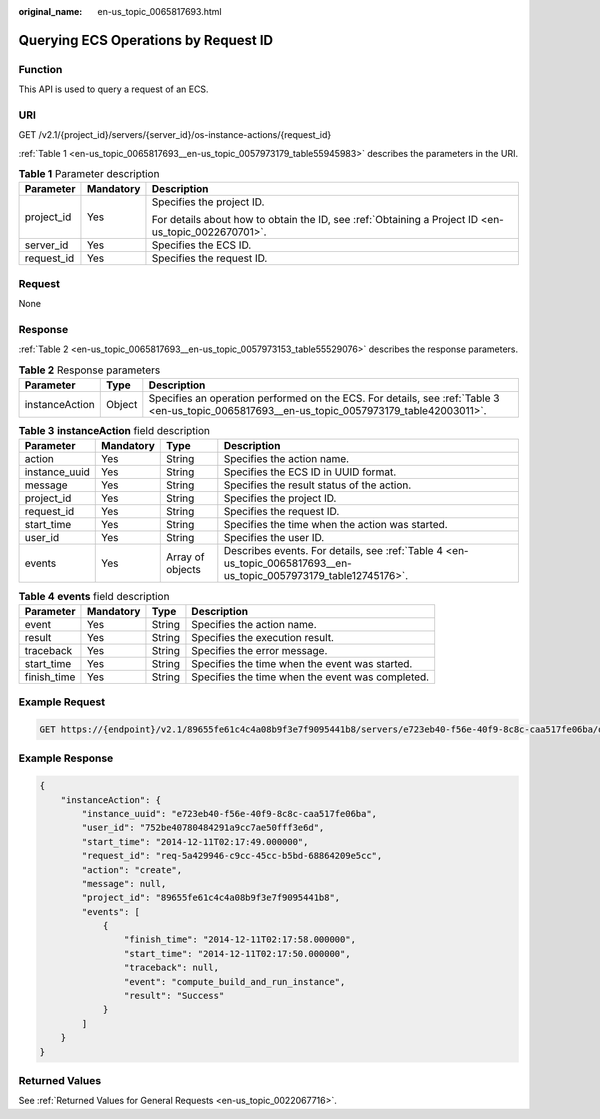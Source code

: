:original_name: en-us_topic_0065817693.html

.. _en-us_topic_0065817693:

Querying ECS Operations by Request ID
=====================================

Function
--------

This API is used to query a request of an ECS.

URI
---

GET /v2.1/{project_id}/servers/{server_id}/os-instance-actions/{request_id}

:ref:`Table 1 <en-us_topic_0065817693__en-us_topic_0057973179_table55945983>` describes the parameters in the URI.

.. _en-us_topic_0065817693__en-us_topic_0057973179_table55945983:

.. table:: **Table 1** Parameter description

   +-----------------------+-----------------------+-----------------------------------------------------------------------------------------------------+
   | Parameter             | Mandatory             | Description                                                                                         |
   +=======================+=======================+=====================================================================================================+
   | project_id            | Yes                   | Specifies the project ID.                                                                           |
   |                       |                       |                                                                                                     |
   |                       |                       | For details about how to obtain the ID, see :ref:`Obtaining a Project ID <en-us_topic_0022670701>`. |
   +-----------------------+-----------------------+-----------------------------------------------------------------------------------------------------+
   | server_id             | Yes                   | Specifies the ECS ID.                                                                               |
   +-----------------------+-----------------------+-----------------------------------------------------------------------------------------------------+
   | request_id            | Yes                   | Specifies the request ID.                                                                           |
   +-----------------------+-----------------------+-----------------------------------------------------------------------------------------------------+

Request
-------

None

Response
--------

:ref:`Table 2 <en-us_topic_0065817693__en-us_topic_0057973153_table55529076>` describes the response parameters.

.. _en-us_topic_0065817693__en-us_topic_0057973153_table55529076:

.. table:: **Table 2** Response parameters

   +----------------+--------+----------------------------------------------------------------------------------------------------------------------------------------------+
   | Parameter      | Type   | Description                                                                                                                                  |
   +================+========+==============================================================================================================================================+
   | instanceAction | Object | Specifies an operation performed on the ECS. For details, see :ref:`Table 3 <en-us_topic_0065817693__en-us_topic_0057973179_table42003011>`. |
   +----------------+--------+----------------------------------------------------------------------------------------------------------------------------------------------+

.. _en-us_topic_0065817693__en-us_topic_0057973179_table42003011:

.. table:: **Table 3** **instanceAction** field description

   +---------------+-----------+------------------+-------------------------------------------------------------------------------------------------------------------+
   | Parameter     | Mandatory | Type             | Description                                                                                                       |
   +===============+===========+==================+===================================================================================================================+
   | action        | Yes       | String           | Specifies the action name.                                                                                        |
   +---------------+-----------+------------------+-------------------------------------------------------------------------------------------------------------------+
   | instance_uuid | Yes       | String           | Specifies the ECS ID in UUID format.                                                                              |
   +---------------+-----------+------------------+-------------------------------------------------------------------------------------------------------------------+
   | message       | Yes       | String           | Specifies the result status of the action.                                                                        |
   +---------------+-----------+------------------+-------------------------------------------------------------------------------------------------------------------+
   | project_id    | Yes       | String           | Specifies the project ID.                                                                                         |
   +---------------+-----------+------------------+-------------------------------------------------------------------------------------------------------------------+
   | request_id    | Yes       | String           | Specifies the request ID.                                                                                         |
   +---------------+-----------+------------------+-------------------------------------------------------------------------------------------------------------------+
   | start_time    | Yes       | String           | Specifies the time when the action was started.                                                                   |
   +---------------+-----------+------------------+-------------------------------------------------------------------------------------------------------------------+
   | user_id       | Yes       | String           | Specifies the user ID.                                                                                            |
   +---------------+-----------+------------------+-------------------------------------------------------------------------------------------------------------------+
   | events        | Yes       | Array of objects | Describes events. For details, see :ref:`Table 4 <en-us_topic_0065817693__en-us_topic_0057973179_table12745176>`. |
   +---------------+-----------+------------------+-------------------------------------------------------------------------------------------------------------------+

.. _en-us_topic_0065817693__en-us_topic_0057973179_table12745176:

.. table:: **Table 4** **events** field description

   +-------------+-----------+--------+--------------------------------------------------+
   | Parameter   | Mandatory | Type   | Description                                      |
   +=============+===========+========+==================================================+
   | event       | Yes       | String | Specifies the action name.                       |
   +-------------+-----------+--------+--------------------------------------------------+
   | result      | Yes       | String | Specifies the execution result.                  |
   +-------------+-----------+--------+--------------------------------------------------+
   | traceback   | Yes       | String | Specifies the error message.                     |
   +-------------+-----------+--------+--------------------------------------------------+
   | start_time  | Yes       | String | Specifies the time when the event was started.   |
   +-------------+-----------+--------+--------------------------------------------------+
   | finish_time | Yes       | String | Specifies the time when the event was completed. |
   +-------------+-----------+--------+--------------------------------------------------+

Example Request
---------------

.. code-block:: text

   GET https://{endpoint}/v2.1/89655fe61c4c4a08b9f3e7f9095441b8/servers/e723eb40-f56e-40f9-8c8c-caa517fe06ba/os-instance-actions/req-5a429946-c9cc-45cc-b5bd-68864209e5c

Example Response
----------------

.. code-block::

   {
       "instanceAction": {
           "instance_uuid": "e723eb40-f56e-40f9-8c8c-caa517fe06ba",
           "user_id": "752be40780484291a9cc7ae50fff3e6d",
           "start_time": "2014-12-11T02:17:49.000000",
           "request_id": "req-5a429946-c9cc-45cc-b5bd-68864209e5cc",
           "action": "create",
           "message": null,
           "project_id": "89655fe61c4c4a08b9f3e7f9095441b8",
           "events": [
               {
                   "finish_time": "2014-12-11T02:17:58.000000",
                   "start_time": "2014-12-11T02:17:50.000000",
                   "traceback": null,
                   "event": "compute_build_and_run_instance",
                   "result": "Success"
               }
           ]
       }
   }

Returned Values
---------------

See :ref:`Returned Values for General Requests <en-us_topic_0022067716>`.
